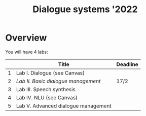 #+TITLE: Dialogue systems '2022
* Overview
You will have 4 labs:

|   | Title                               | Deadline |
|---+-------------------------------------+----------|
| 1 | Lab I. Dialogue  (see Canvas)       |          |
| 2 | [[labs/lab2.org][Lab II. Basic dialogue management]]   | 17/2     |
| 3 | Lab III. Speech synthesis           |          |
| 4 | Lab IV. NLU (see Canvas)            |          |
| 5 | Lab V. Advanced dialogue management |          |
